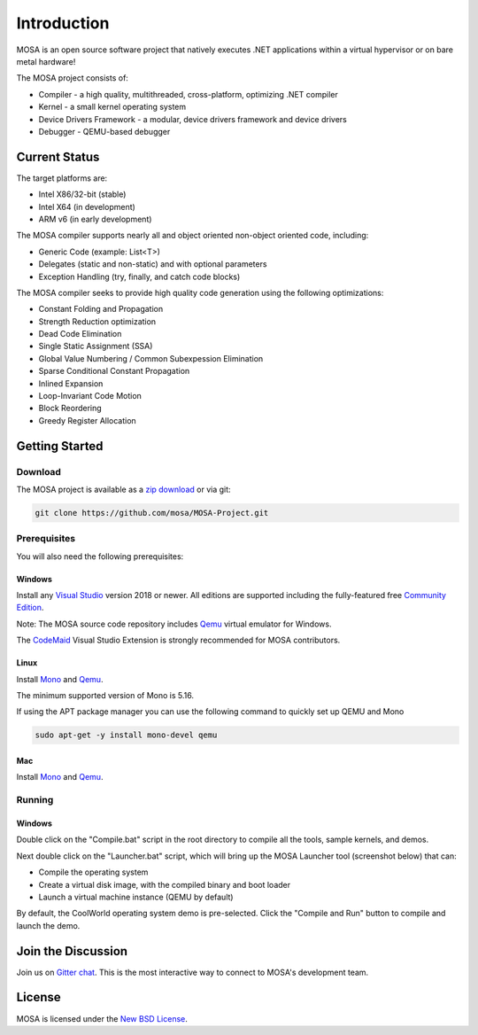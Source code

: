 ############
Introduction
############

MOSA is an open source software project that natively executes .NET applications within a virtual hypervisor or on bare metal hardware!

The MOSA project consists of:

- Compiler - a high quality, multithreaded, cross-platform, optimizing .NET compiler
- Kernel - a small kernel operating system
- Device Drivers Framework - a modular, device drivers framework and device drivers
- Debugger - QEMU-based debugger

**************
Current Status
**************

The target platforms are:

- Intel X86/32-bit (stable)
- Intel X64 (in development)
- ARM v6 (in early development)

The MOSA compiler supports nearly all and object oriented non-object oriented code, including:

- Generic Code (example: List<T>)
- Delegates (static and non-static) and with optional parameters
- Exception Handling (try, finally, and catch code blocks)

The MOSA compiler seeks to provide high quality code generation using the following optimizations:

- Constant Folding and Propagation 
- Strength Reduction optimization
- Dead Code Elimination
- Single Static Assignment (SSA)
- Global Value Numbering / Common Subexpession Elimination
- Sparse Conditional Constant Propagation
- Inlined Expansion
- Loop-Invariant Code Motion
- Block Reordering
- Greedy Register Allocation

***************
Getting Started
***************

Download
========

The MOSA project is available as a `zip download <https://github.com/mosa/MOSA-Project/archive/master.zip>`__ or via git:

.. code-block:: bash

   git clone https://github.com/mosa/MOSA-Project.git

Prerequisites
=============

You will also need the following prerequisites:

Windows
-------

Install any `Visual Studio <http://www.visualstudio.com>`__ version 2018 or newer. All editions are supported including the fully-featured free `Community Edition <https://www.visualstudio.com/products/visual-studio-community-vs>`__.

Note: The MOSA source code repository includes `Qemu <http://wiki.qemu.org/Main_Page>`__ virtual emulator for Windows.

The `CodeMaid <http://www.codemaid.net>`__ Visual Studio Extension is strongly recommended for MOSA contributors.

Linux
-----

Install `Mono <http://www.mono-project.com>`__ and `Qemu <http://wiki.qemu.org/Main_Page>`__.

The minimum supported version of Mono is 5.16.

If using the APT package manager you can use the following command to quickly set up QEMU and Mono

.. code-block:: bash

    sudo apt-get -y install mono-devel qemu

Mac
---

Install `Mono <http://www.mono-project.com>`__ and `Qemu <http://wiki.qemu.org/Main_Page>`__.

Running
=======

Windows
-------

Double click on the "Compile.bat" script in the root directory to compile all the tools, sample kernels, and demos.

Next double click on the "Launcher.bat" script, which will bring up the MOSA Launcher tool (screenshot below) that can:

- Compile the operating system
- Create a virtual disk image, with the compiled binary and boot loader
- Launch a virtual machine instance (QEMU by default)

By default, the CoolWorld operating system demo is pre-selected. Click the "Compile and Run" button to compile and launch the demo.

*******************
Join the Discussion
*******************

Join us on `Gitter chat <https://gitter.im/mosa/MOSA-Project>`__. This is the most interactive way to connect to MOSA's development team.

*******
License
*******

MOSA is licensed under the `New BSD License <http://en.wikipedia.org/wiki/New_BSD>`__.
